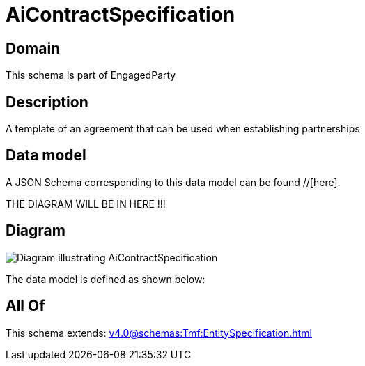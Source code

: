 = AiContractSpecification

[#domain]
== Domain

This schema is part of EngagedParty

[#description]
== Description
A template of an agreement that can be used when establishing partnerships


[#data_model]
== Data model

A JSON Schema corresponding to this data model can be found //[here].

THE DIAGRAM WILL BE IN HERE !!!

[#diagram]
== Diagram
image::Resource_AiContractSpecification.png[Diagram illustrating AiContractSpecification]


The data model is defined as shown below:


[#all_of]
== All Of

This schema extends: xref:v4.0@schemas:Tmf:EntitySpecification.adoc[]
